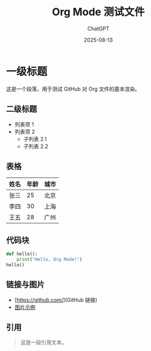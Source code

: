 #+TITLE: Org Mode 测试文件
#+AUTHOR: ChatGPT
#+DATE: 2025-08-13

* 一级标题
这是一个段落，用于测试 GitHub 对 Org 文件的基本渲染。

** 二级标题
- 列表项 1
- 列表项 2
  - 子列表 2.1
  - 子列表 2.2

** 表格
| 姓名   | 年龄 | 城市   |
|--------+------+--------|
| 张三   | 25   | 北京   |
| 李四   | 30   | 上海   |
| 王五   | 28   | 广州   |

** 代码块
#+BEGIN_SRC python
def hello():
    print("Hello, Org Mode!")
hello()
#+END_SRC

** 链接与图片
- [https://github.com/](GitHub 链接)
- [[https://upload.wikimedia.org/wikipedia/commons/4/48/Markdown-mark.svg][图片示例]]

** 引用
#+BEGIN_QUOTE
这是一段引用文本。
#+END_QUOTE
